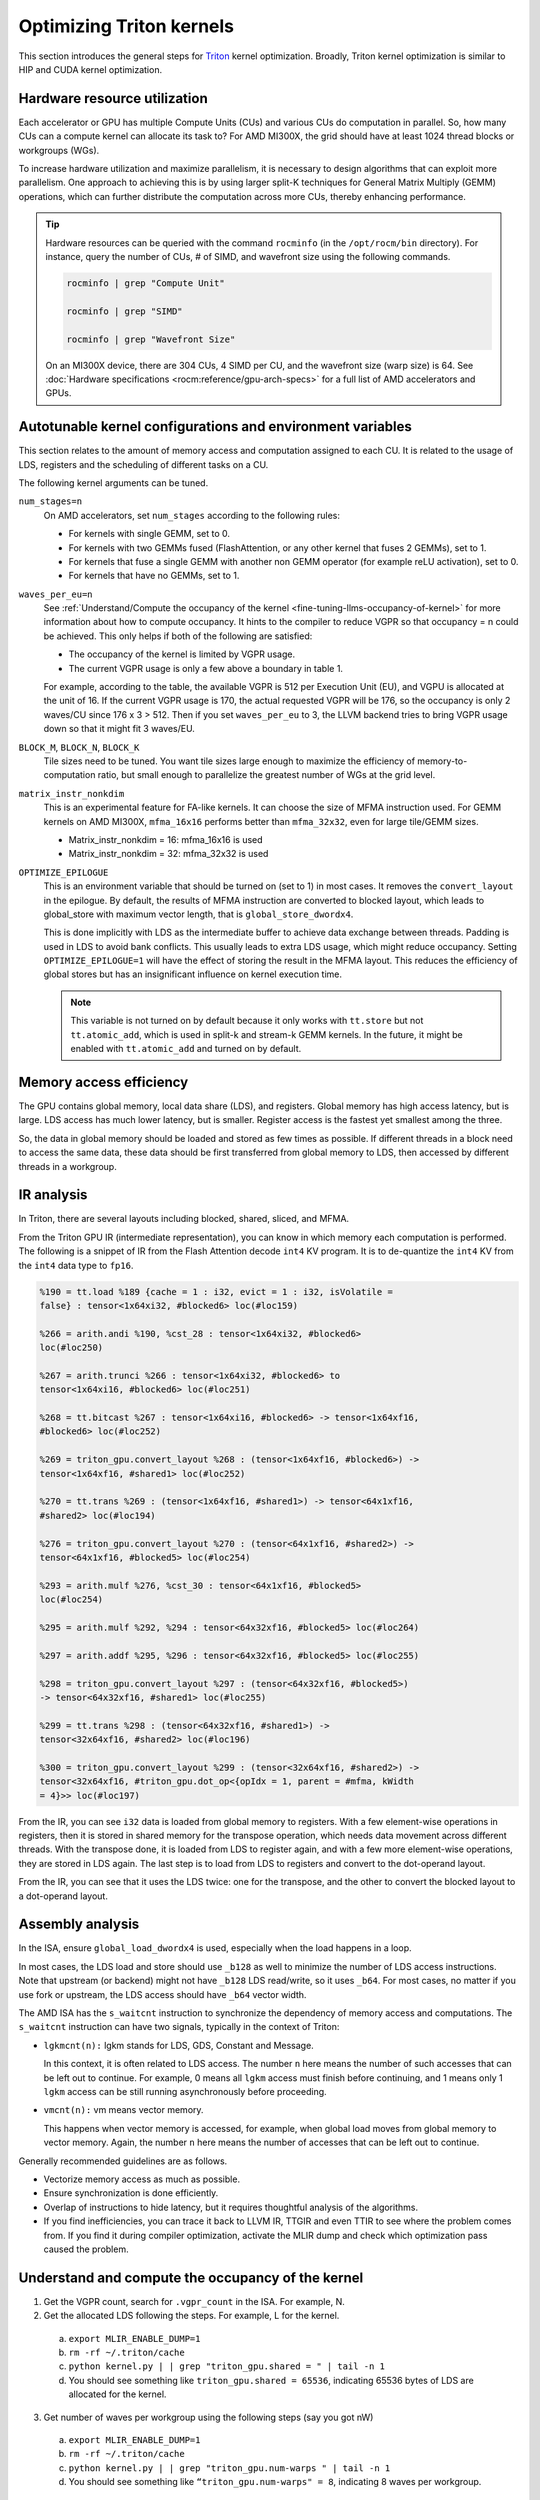 .. meta::
   :description: How to fine-tune LLMs with ROCm
   :keywords: ROCm, LLM, fine-tuning, usage, tutorial, Triton, kernel, performance, optimization

*************************
Optimizing Triton kernels
*************************

This section introduces the general steps for `Triton <https://openai.com/index/triton/>`_ kernel optimization. Broadly,
Triton kernel optimization is similar to HIP and CUDA kernel optimization.

.. _fine-tuning-llms-triton-hardware-resource-utilization:

Hardware resource utilization
=============================

Each accelerator or GPU has multiple Compute Units (CUs) and various CUs do computation in parallel. So, how many CUs
can a compute kernel can allocate its task to? For AMD MI300X, the grid should have at least 1024 thread blocks or
workgroups (WGs).

To increase hardware utilization and maximize parallelism, it is necessary to design algorithms that can exploit more
parallelism. One approach to achieving this is by using larger split-K techniques for General Matrix Multiply (GEMM)
operations, which can further distribute the computation across more CUs, thereby enhancing performance.

.. tip::

   Hardware resources can be queried with the command ``rocminfo`` (in the ``/opt/rocm/bin`` directory). For instance,
   query the number of CUs, # of SIMD, and wavefront size using the following commands.

   .. code-block:: shell

      rocminfo | grep "Compute Unit"

      rocminfo | grep "SIMD"

      rocminfo | grep "Wavefront Size"

   On an MI300X device, there are 304 CUs, 4 SIMD per CU, and the wavefront size (warp size) is 64. See :doc:`Hardware
   specifications <rocm:reference/gpu-arch-specs>` for a full list of AMD accelerators and GPUs.

.. _fine-tuning-llms-triton-kernel-configs-env-vars:

Autotunable kernel configurations and environment variables
===========================================================

This section relates to the amount of memory access and computation assigned to each CU. It is related to the usage of
LDS, registers and the scheduling of different tasks on a CU.

The following kernel arguments can be tuned.

``num_stages=n``
   On AMD accelerators, set ``num_stages`` according to the following rules:

   -  For kernels with single GEMM, set to 0.

   -  For kernels with two GEMMs fused (FlashAttention, or any other kernel
      that fuses 2 GEMMs), set to 1.

   -  For kernels that fuse a single GEMM with another non GEMM operator
      (for example reLU activation), set to 0.

   -  For kernels that have no GEMMs, set to 1.

``waves_per_eu=n``
   See :ref:`Understand/Compute the occupancy of the
   kernel <fine-tuning-llms-occupancy-of-kernel>` for more
   information about how to compute occupancy. It hints to the compiler to
   reduce VGPR so that occupancy = n could be achieved. This only helps if
   both of the following are satisfied:

   -  The occupancy of the kernel is limited by VGPR usage.

   -  The current VGPR usage is only a few above a boundary in table 1.

   For example, according to the table, the available VGPR is 512 per
   Execution Unit (EU), and VGPU is allocated at the unit of 16. If the
   current VGPR usage is 170, the actual requested VGPR will be 176, so the
   occupancy is only 2 waves/CU since 176 x 3 > 512. Then if you set
   ``waves_per_eu`` to 3, the LLVM backend tries to bring VGPR usage down so
   that it might fit 3 waves/EU.

``BLOCK_M``, ``BLOCK_N``, ``BLOCK_K``
   Tile sizes need to be tuned. You want tile sizes large enough to
   maximize the efficiency of memory-to-computation ratio, but small enough
   to parallelize the greatest number of WGs at the grid level.

``matrix_instr_nonkdim``
   This is an experimental feature for FA-like kernels. It can choose the
   size of MFMA instruction used. For GEMM kernels on AMD MI300X,
   ``mfma_16x16`` performs better than ``mfma_32x32``, even for large tile/GEMM
   sizes.

   -  Matrix_instr_nonkdim = 16: mfma_16x16 is used

   -  Matrix_instr_nonkdim = 32: mfma_32x32 is used

``OPTIMIZE_EPILOGUE``
   This is an environment variable that should be turned on (set to 1) in
   most cases. It removes the ``convert_layout`` in the epilogue. By default,
   the results of MFMA instruction are converted to blocked layout, which
   leads to global_store with maximum vector length, that is
   ``global_store_dwordx4``.

   This is done implicitly with LDS as the intermediate buffer to achieve
   data exchange between threads. Padding is used in LDS to avoid bank
   conflicts. This usually leads to extra LDS usage, which might reduce
   occupancy. Setting ``OPTIMIZE_EPILOGUE=1`` will have the effect of storing
   the result in the MFMA layout. This reduces the efficiency of global
   stores but has an insignificant influence on kernel execution time.

   .. note::

      This variable is not turned on by default because it only
      works with ``tt.store`` but not ``tt.atomic_add``, which is used in split-k and
      stream-k GEMM kernels. In the future, it might be enabled with
      ``tt.atomic_add`` and turned on by default.

.. _fine-tuning-llms-triton-memory-access-efficiency:

Memory access efficiency
========================

The GPU contains global memory, local data share (LDS), and registers. Global memory has high access latency, but is
large. LDS access has much lower latency, but is smaller. Register access is the fastest yet smallest among the three.

So, the data in global memory should be loaded and stored as few times as possible. If different threads in a block
need to access the same data, these data should be first transferred from global memory to LDS, then accessed by
different threads in a workgroup.

.. _fine-tuning-llms-triton-ir-analysis:

IR analysis
===========

In Triton, there are several layouts including blocked, shared, sliced, and MFMA.

From the Triton GPU IR (intermediate representation), you can know in which memory each computation is
performed. The following is a snippet of IR from the Flash Attention decode ``int4`` KV program. It is to de-quantize
the ``int4`` KV from the ``int4`` data type to ``fp16``.

.. code-block::

   %190 = tt.load %189 {cache = 1 : i32, evict = 1 : i32, isVolatile =
   false} : tensor<1x64xi32, #blocked6> loc(#loc159)

   %266 = arith.andi %190, %cst_28 : tensor<1x64xi32, #blocked6>
   loc(#loc250)

   %267 = arith.trunci %266 : tensor<1x64xi32, #blocked6> to
   tensor<1x64xi16, #blocked6> loc(#loc251)

   %268 = tt.bitcast %267 : tensor<1x64xi16, #blocked6> -> tensor<1x64xf16,
   #blocked6> loc(#loc252)

   %269 = triton_gpu.convert_layout %268 : (tensor<1x64xf16, #blocked6>) ->
   tensor<1x64xf16, #shared1> loc(#loc252)

   %270 = tt.trans %269 : (tensor<1x64xf16, #shared1>) -> tensor<64x1xf16,
   #shared2> loc(#loc194)

   %276 = triton_gpu.convert_layout %270 : (tensor<64x1xf16, #shared2>) ->
   tensor<64x1xf16, #blocked5> loc(#loc254)

   %293 = arith.mulf %276, %cst_30 : tensor<64x1xf16, #blocked5>
   loc(#loc254)

   %295 = arith.mulf %292, %294 : tensor<64x32xf16, #blocked5> loc(#loc264)

   %297 = arith.addf %295, %296 : tensor<64x32xf16, #blocked5> loc(#loc255)

   %298 = triton_gpu.convert_layout %297 : (tensor<64x32xf16, #blocked5>)
   -> tensor<64x32xf16, #shared1> loc(#loc255)

   %299 = tt.trans %298 : (tensor<64x32xf16, #shared1>) ->
   tensor<32x64xf16, #shared2> loc(#loc196)

   %300 = triton_gpu.convert_layout %299 : (tensor<32x64xf16, #shared2>) ->
   tensor<32x64xf16, #triton_gpu.dot_op<{opIdx = 1, parent = #mfma, kWidth
   = 4}>> loc(#loc197)

From the IR, you can see ``i32`` data is loaded from global memory to
registers. With a few element-wise operations in registers, then it is
stored in shared memory for the transpose operation, which needs data
movement across different threads. With the transpose done, it is loaded
from LDS to register again, and with a few more element-wise operations,
they are stored in LDS again. The last step is to load from LDS to registers
and convert to the dot-operand layout.

From the IR, you can see that it uses the LDS twice: one for the
transpose, and the other to convert the blocked layout to a dot-operand layout.

Assembly analysis
=================

In the ISA, ensure ``global_load_dwordx4`` is used, especially when the
load happens in a loop.

In most cases, the LDS load and store should use ``_b128`` as well to
minimize the number of LDS access instructions. Note that upstream (or backend) might not have ``_b128`` LDS read/write,
so it uses ``_b64``. For most cases, no matter if you use fork or upstream,
the LDS access should have ``_b64`` vector width.

The AMD ISA has the ``s_waitcnt`` instruction to synchronize the dependency
of memory access and computations. The ``s_waitcnt`` instruction can
have two signals, typically in the context of Triton:

* ``lgkmcnt(n):`` lgkm stands for LDS, GDS, Constant and Message.

  In this context, it is often related to LDS access. The number ``n`` here means the number of such accesses that can
  be left out to continue. For example, 0 means all ``lgkm`` access must finish before continuing, and 1 means only 1
  ``lgkm`` access can be still running asynchronously before proceeding.

* ``vmcnt(n):`` vm means vector memory.

  This happens when vector memory is accessed, for example, when global load moves from global memory to vector memory.
  Again, the number ``n`` here means the number of accesses that can be left out to continue.

Generally recommended guidelines are as follows.

*  Vectorize memory access as much as possible.

*  Ensure synchronization is done efficiently.

*  Overlap of instructions to hide latency, but it requires thoughtful
   analysis of the algorithms.

*  If you find inefficiencies, you can trace it back to LLVM IR, TTGIR
   and even TTIR to see where the problem comes from. If you find it
   during compiler optimization, activate the MLIR dump and check which
   optimization pass caused the problem.

.. _fine-tuning-llms-occupancy-of-kernel:

Understand and compute the occupancy of the kernel
==================================================

1. Get the VGPR count, search for ``.vgpr_count`` in the ISA. For example, N.

2. Get the allocated LDS following the steps. For example, L for the kernel.

  a. ``export MLIR_ENABLE_DUMP=1``

  b. ``rm -rf ~/.triton/cache``

  c. ``python kernel.py | | grep "triton_gpu.shared = " | tail -n 1``

  d. You should see something like ``triton_gpu.shared = 65536``, indicating 65536 bytes of LDS are allocated for the
     kernel.

3. Get number of waves per workgroup using the following steps (say you got nW)

  a. ``export MLIR_ENABLE_DUMP=1``

  b. ``rm -rf ~/.triton/cache``

  c. ``python kernel.py | | grep "triton_gpu.num-warps " | tail -n 1``

  d. You should see something like ``“triton_gpu.num-warps" = 8``, indicating 8 waves per workgroup.

4. Compute occupancy limited by VGPR based on N according to table 1 in this link. For example, waves per EU as
   ``occ_vgpr``.

5. Compute occupancy limited by LDS based on L by: occ_lds = floor(65536 / L).

6. Then the occupancy is ``occ = min(floor(occ_vgpr * 4 / nW), occ_lds) * nW / 4``

  a. ``occ_vgpr \* 4`` gives the total number of waves on all 4 EUs (SIMDs)
  per CU

  b. ``floor(occ_vgpr * 4 / nW)`` gives the occupancy of workgroups per CU
  regrading VGPR usage

  c. The true ``occ`` is the minimum of the two.

PyTorch inductor Triton tuning knobs
====================================

To enable ``gemm/conv`` lowerings to Triton, it requires use of ``inductor``’s ``max_autotune`` mode. This benchmarks a
static list of Triton configurations (conv configs for max autotune + matmul configs for max autotune) and uses the
fastest for each shape. Note that the Triton is not used if regular :doc:`MIOpen <miopen:index>` or :doc:`rocBlas
<rocblas:index>` is faster for a specific operation.

``torch._inductor.config.max_autotune = True`` or
``TORCHINDUCTOR_MAX_AUTOTUNE=1``

Or, for more fine-grained control:

``torch._inductor.config.max_autotune.pointwise = True`` - to enable
tuning for pointwise/reduction ops

``torch._inductor.config.max_autotune_gemm = True`` - to enable
tuning/lowering of mm/convs

``torch._inductor.max_autotune_gemm_backends/TORCHINDUCTOR_MAX_AUTOTUNE_GEMM_BACKENDS``
- to select the candidate backends for mm autotuning Defaults to
``TRITON,ATEN``, NV also includes CUTLASS tuning option. Limiting this to
“TRITON” might improve performance by enabling more fused mm kernels
instead of going to rocBlas

For ``mm tuning coordinate_descent`` tuning might improve performance,
which attempts

``torch._inductor.config.coordinate_descent_tuning = True`` or ``TORCHINDUCTOR_COORDINATE_DESCENT_TUNING=1``

Inference can see large improvements on AMD GPUs by utilizing
\`torch._inductor.config.freezing=True`/TORCHINDUCTOR_FREEZING=1, which
inlines weights as constants and enables constant folding optimizations.

Enabling inductor’s cpp_wrapper might improve overhead. This generates
C++ code which launches Triton binaries directly with
hipModuleLaunchKernel and relies on hipification.

For NHWC convolutions workloads
``torch._inductor.config.layout_optimization=True`` or ``TORCHINDUCTOR_LAYOUT_OPTIMIZATION=``
can help be enforcing channels_last format throughout the graph avoiding
any additional transposes added by inductor. Note that
``PYTORCH_MIOPEN_SUGGEST_NHWC=1`` is recommended if using this.

Extracting the Triton kernel ``TORCH_COMPILE_DEBUG`` creates a
``torch_compile_debug/`` directory at current path, in the ``output_code.py``
the code-strings for the triton kernels that are defined. Manual work is
then required to strip out the kernel and create kernel
compilation and launch via Triton.

For advanced matmul/conv config tuning, the inductor-gemm-tuner can
help. This implements the triton conv/mm implementations used upstream
and allows specification of inputs and config tuning search space if new
tunings are found can be added to the autotune list.

Miscellaneous
=============

Performance-critical HIP provides an environment variable, ``export
HIP_FORCE_DEV_KERNARG=1``, that can put HIP kernel arguments directly to
device memory to reduce the latency of accessing kernel arguments. It
can reduce 2 to 3 μs for some kernels. Setting this variable for the FA
decode containing splitK and reduced kernels can reduce the total time
by around 6 μs in the benchmark test.

Set the clock to deterministic. Use the command ``rocm-smi
--setperfdeterminism 1900`` to set the max clock speed to 1900MHz
instead of the default 2100MHz. This can reduce the chance of clock
speed decrease due to chip high temperature by setting a lower cap. You can restore this
setting to its default value with ``rocm-smi -r``.

Set numa autobalance. Run the command ``cat /proc/sys/kernel/numa_balancing`` to check the current settings. An output
of ``0`` indicates this setting is available. If output is ``1``, run the command
``sudo sh -c \\'echo 0 > /proc/sys/kernel/numa_balancing`` to set this.

For these settings, we created a script to do ‘set’, ‘reset’, ‘checking’
of the above environments. The script is located at ``env_check.sh``.

.. code-block:: shell

   #!/bin/bash

   function print_usage {

   echo " Usage: env_set.sh set/reset/check"

   echo " set: configure the settings in this script"

   echo " reset: reset to default settings"

   echo " check: check the current settings"

   }

   function set_env {

   export HIP_FORCE_DEV_KERNARG=1

   rocm-smi --setperfdeterminism 1900

   sudo sh -c echo 0 > /proc/sys/kernel/numa_balancing

   }

   function reset_env {

   unset HIP_FORCE_DEV_KERNARG

   rocm-smi -r

   sudo sh -c echo 1 > /proc/sys/kernel/numa_balancing

   }

   function check_env {

   echo ""

   echo "---------------------------------------------------------------"

   echo ""

   # check the flag to force kernel to be on device memory

   echo "1. Check forcing kernel args on device memory"

   dev_kernarg=$(env \| grep HIP_FORCE_DEV_KERNARG)

   if [ -z $dev_kernarg ]

   then

   echo " no setting for forcing kernel args on device memory"

   echo " run the command \\"export HIP_FORCE_DEV_KERNARG=1\" to force it"

   else

   echo " env var \\"HIP_FORCE_DEV_KERNARG\" for forcing kernel args on
   device"

   echo " memory is set, we have HIP_FORCE_DEV_KERNARG="
   $HIP_FORCE_DEV_KERNARG

   if [ "$HIP_FORCE_DEV_KERNARG" -eq 0 ]

   then

   echo " env var HIP_FORCE_DEV_KERNARG is 0, set it to 1 by:"

   echo " command \\"export HIP_FORCE_DEV_KERNARG=1\""

   fi

   fi

   echo ""

   echo ""

   echo "2. Set perfdeterminism, highest frequency"

   echo " run the command \\"rocm-smi -a \| grep sclk\" to check highest
   frequency."

   echo " you can run the command \\"rocm-smi --setperfdeterminism # (for
   example 1900)\" to"

   echo " set clock frequency limit to get minimal performance, which is
   more reproducible"

   echo " you can restore the setting by running \\"rocm-smi
   --resetperfdeterminism\""

   echo ""

   echo ""

   echo "3. Check numa autobalance"

   autobal=$(cat /proc/sys/kernel/numa_balancing)

   if [ $autobal -ne 0 ]

   then

   echo " run the command \\"sudo sh -c \\'echo 0 >
   /proc/sys/kernel/numa_balancing\'\""

   echo " to set numa autobalance".

   echo " you can disable it with \\"sudo sh -c \\'echo 1 >
   /proc/sys/kernel/numa_balancing\'\""

   else

   echo " numa autobalance is checked with:"

   echo " (cat /proc/sys/kernel/numa_balancing)=0"

   fi

   echo ""

   echo "---------------------------------------------------------------"

   echo ""

   }

   if [ $# -eq 0 ]

   then

   echo " \\"env_set.sh -h\" for help info"

   print_usage

   exit 1

   fi

   input=$1

   if [ $1 == "set" ]

   then

   set_env

   elif [ $1 == "reset" ]

   then

   reset_env

   elif [ $1 == "check" ]

   then

   check_env

   else

   print_usage

   fi

TunableOp has been merged into PyTorch. The behavior of TunableOp is
easily manipulated through environment variables, though you could use
the C++ interface of ``at::cuda::tunable::getTuningContext()``. A Python
interface to the ``TuningContext`` does not yet exist.

The default is 0, which means only 1 iteration is attempted.

There’s an overhead to tuning. To try and minimize the overhead, only a
limited number of iterations of a given operation are attempted. If you
set this to 10, each solution for a given operation can run as many
iterations as possible within 10ms. There is a hard-coded upper limit of
100 iterations attempted per solution. This is a tuning parameter; if
you want the tunings to be chosen based on an average over multiple
iterations, increase the allowed tuning duration.


